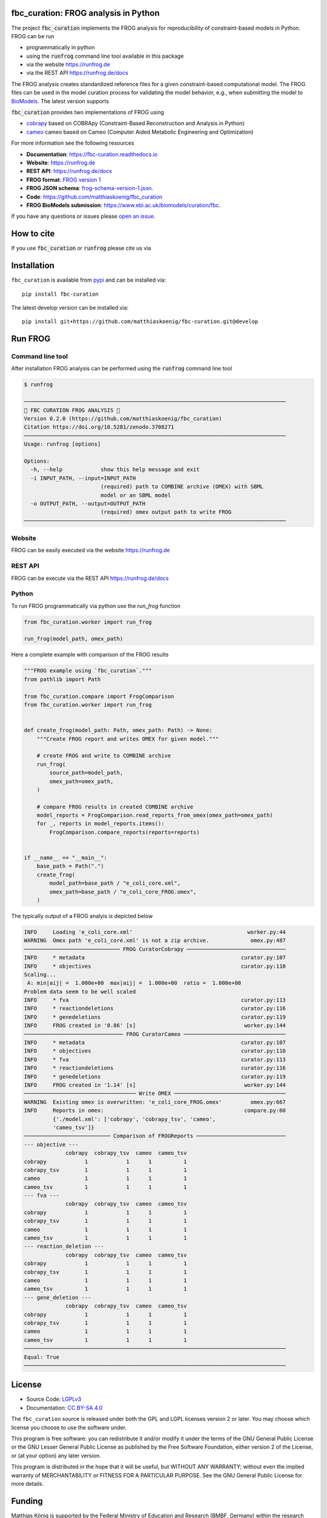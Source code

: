 .. image:: https://raw.githubusercontent.com/matthiaskoenig/fbc_curation/develop/docs/images/icon/frog_icon_mirror-100x80-300dpi.png
   :align: left
   :alt: FROG logo

fbc_curation: FROG analysis in Python
=====================================

.. image:: https://github.com/matthiaskoenig/sbmlsim/workflows/CI-CD/badge.svg
   :target: https://github.com/matthiaskoenig/fbc_curation/workflows/CI-CD
   :alt: GitHub Actions CI/CD Status

.. image:: https://img.shields.io/pypi/v/fbc-curation.svg
   :target: https://pypi.org/project/fbc_curation/
   :alt: Current PyPI Version

.. image:: https://img.shields.io/pypi/pyversions/fbc-curation.svg
   :target: https://pypi.org/project/fbc_curation/
   :alt: Supported Python Versions

.. image:: https://img.shields.io/pypi/l/fbc-curation.svg
   :target: http://opensource.org/licenses/LGPL-3.0
   :alt: GNU Lesser General Public License 3

.. image:: https://readthedocs.org/projects/fbc_curation/badge/?version=latest
   :target: https://fbc-curation.readthedocs.io/en/latest/?badge=latest
   :alt: Documentation Status

.. image:: https://codecov.io/gh/matthiaskoenig/fbc_curation/branch/develop/graph/badge.svg
   :target: https://codecov.io/gh/matthiaskoenig/fbc_curation
   :alt: Codecov

.. image:: https://zenodo.org/badge/DOI/10.5281/zenodo.3708271.svg
   :target: https://doi.org/10.5281/zenodo.3708271
   :alt: Zenodo DOI

.. image:: https://img.shields.io/badge/code%20style-black-000000.svg
   :target: https://github.com/ambv/black
   :alt: Black


The project :code:`fbc_curation` implements the FROG analysis for reproducibility of constraint-based models in Python.
FROG can be run 

* programmatically in python
* using the :code:`runfrog` command line tool available in this package
* via the website `https://runfrog.de <https://runfrog.de>`__
* via the REST API `https://runfrog.de/docs <https://runfrog.de/docs>`__

The FROG analysis creates standardized reference files for a given constraint-based computational model. 
The FROG files can be used in the model curation process for validating the model behavior, e.g., when
submitting the model to `BioModels <https://www.ebi.ac.uk/biomodels/curation/fbc>`__. 
The latest version supports 

.. image:: https://img.shields.io/pypi/pyversions/fbc-curation.svg
   :target: https://pypi.org/project/fbc_curation/
   :alt: Supported Python Versions

:code:`fbc_curation` provides two implementations of FROG using

* `cobrapy <https://github.com/opencobra/cobrapy>`__ based on COBRApy (Constraint-Based Reconstruction and Analysis in Python)
* `cameo <https://github.com/biosustain/cameo>`__ cameo based on Cameo (Computer Aided Metabolic Engineering and Optimization)

For more information see the following resources

* **Documentation**: `https://fbc-curation.readthedocs.io <https://fbc-curation.readthedocs.io>`__
* **Website**: `https://runfrog.de <https://runfrog.de>`__
* **REST API**: `https://runfrog.de/docs <https://runfrog.de/docs>`__
* **FROG format**: `FROG version 1 <https://fbc-curation.readthedocs.io/en/latest/reference_files.html>`__
* **FROG JSON schema**: `frog-schema-version-1.json <https://raw.githubusercontent.com/matthiaskoenig/fbc_curation/develop/src/fbc_curation/resources/schema/frog-schema-version-1.json>`__.
* **Code**: `https://github.com/matthiaskoenig/fbc_curation <https://github.com/matthiaskoenig/fbc_curation>`_
* **FROG BioModels submission**: `https://www.ebi.ac.uk/biomodels/curation/fbc <https://www.ebi.ac.uk/biomodels/curation/fbc>`__.

If you have any questions or issues please `open an issue <https://github.com/matthiaskoenig/fbc_curation/issues>`__. 

How to cite
===========
If you use :code:`fbc_curation` or :code:`runfrog` please cite us via

.. image:: https://zenodo.org/badge/DOI/10.5281/zenodo.3708271.svg
   :target: https://doi.org/10.5281/zenodo.3597770
   :alt: Zenodo DOI

Installation
============
``fbc_curation`` is available from `pypi <https://pypi.python.org/pypi/fbc-curation>`__ and
can be installed via::

    pip install fbc-curation

The latest develop version can be installed via::

    pip install git+https://github.com/matthiaskoenig/fbc-curation.git@develop


Run FROG
========

Command line tool
-----------------

After installation FROG analysis can be performed using the :code:`runfrog` command line tool

.. code:: bash

    $ runfrog
    
    ──────────────────────────────────────────────────────────────────────────────────
    🐸 FBC CURATION FROG ANALYSIS 🐸
    Version 0.2.0 (https://github.com/matthiaskoenig/fbc_curation)
    Citation https://doi.org/10.5281/zenodo.3708271
    ──────────────────────────────────────────────────────────────────────────────────
    Usage: runfrog [options]
    
    Options:
      -h, --help            show this help message and exit
      -i INPUT_PATH, --input=INPUT_PATH
                            (required) path to COMBINE archive (OMEX) with SBML
                            model or an SBML model
      -o OUTPUT_PATH, --output=OUTPUT_PATH
                            (required) omex output path to write FROG
    ──────────────────────────────────────────────────────────────────────────────────

Website
-------
FROG can be easily executed via the website `https://runfrog.de <https://runfrog.de>`__

REST API
--------
FROG can be execute via the REST API `https://runfrog.de/docs <https://runfrog.de/docs>`__

Python
------
To run FROG programmatically via python use the `run_frog` function


.. code:: python

    from fbc_curation.worker import run_frog
    
    run_frog(model_path, omex_path)


Here a complete example with comparison of the FROG results

.. code:: python

    """FROG example using `fbc_curation`."""
    from pathlib import Path
    
    from fbc_curation.compare import FrogComparison
    from fbc_curation.worker import run_frog
    
    
    def create_frog(model_path: Path, omex_path: Path) -> None:
        """Create FROG report and writes OMEX for given model."""
    
        # create FROG and write to COMBINE archive
        run_frog(
            source_path=model_path,
            omex_path=omex_path,
        )
    
        # compare FROG results in created COMBINE archive
        model_reports = FrogComparison.read_reports_from_omex(omex_path=omex_path)
        for _, reports in model_reports.items():
            FrogComparison.compare_reports(reports=reports)
    
    
    if __name__ == "__main__":
        base_path = Path(".")
        create_frog(
            model_path=base_path / "e_coli_core.xml",
            omex_path=base_path / "e_coli_core_FROG.omex",
        )

The typically output of a FROG analyis is depicted below

.. code:: bash

    INFO     Loading 'e_coli_core.xml'                                    worker.py:44
    WARNING  Omex path 'e_coli_core.xml' is not a zip archive.             omex.py:487
    ────────────────────────────── FROG CuratorCobrapy ───────────────────────────────
    INFO     * metadata                                                 curator.py:107
    INFO     * objectives                                               curator.py:110
    Scaling...
     A: min|aij| =  1.000e+00  max|aij| =  1.000e+00  ratio =  1.000e+00
    Problem data seem to be well scaled
    INFO     * fva                                                      curator.py:113
    INFO     * reactiondeletions                                        curator.py:116
    INFO     * genedeletions                                            curator.py:119
    INFO     FROG created in '0.86' [s]                                  worker.py:144
    ─────────────────────────────── FROG CuratorCameo ────────────────────────────────
    INFO     * metadata                                                 curator.py:107
    INFO     * objectives                                               curator.py:110
    INFO     * fva                                                      curator.py:113
    INFO     * reactiondeletions                                        curator.py:116
    INFO     * genedeletions                                            curator.py:119
    INFO     FROG created in '1.14' [s]                                  worker.py:144
    ─────────────────────────────────── Write OMEX ───────────────────────────────────
    WARNING  Existing omex is overwritten: 'e_coli_core_FROG.omex'         omex.py:667
    INFO     Reports in omex:                                            compare.py:60
             {'./model.xml': ['cobrapy', 'cobrapy_tsv', 'cameo',                      
             'cameo_tsv']}                                                            
    ─────────────────────────── Comparison of FROGReports ────────────────────────────
    --- objective ---
                 cobrapy  cobrapy_tsv  cameo  cameo_tsv
    cobrapy            1            1      1          1
    cobrapy_tsv        1            1      1          1
    cameo              1            1      1          1
    cameo_tsv          1            1      1          1
    --- fva ---
                 cobrapy  cobrapy_tsv  cameo  cameo_tsv
    cobrapy            1            1      1          1
    cobrapy_tsv        1            1      1          1
    cameo              1            1      1          1
    cameo_tsv          1            1      1          1
    --- reaction_deletion ---
                 cobrapy  cobrapy_tsv  cameo  cameo_tsv
    cobrapy            1            1      1          1
    cobrapy_tsv        1            1      1          1
    cameo              1            1      1          1
    cameo_tsv          1            1      1          1
    --- gene_deletion ---
                 cobrapy  cobrapy_tsv  cameo  cameo_tsv
    cobrapy            1            1      1          1
    cobrapy_tsv        1            1      1          1
    cameo              1            1      1          1
    cameo_tsv          1            1      1          1
    ──────────────────────────────────────────────────────────────────────────────────
    Equal: True
    ──────────────────────────────────────────────────────────────────────────────────

License
=======

* Source Code: `LGPLv3 <http://opensource.org/licenses/LGPL-3.0>`__
* Documentation: `CC BY-SA 4.0 <http://creativecommons.org/licenses/by-sa/4.0/>`__

The ``fbc_curation`` source is released under both the GPL and LGPL licenses version 2 or
later. You may choose which license you choose to use the software under.

This program is free software: you can redistribute it and/or modify it under
the terms of the GNU General Public License or the GNU Lesser General Public
License as published by the Free Software Foundation, either version 2 of the
License, or (at your option) any later version.

This program is distributed in the hope that it will be useful, but WITHOUT ANY
WARRANTY; without even the implied warranty of MERCHANTABILITY or FITNESS FOR A
PARTICULAR PURPOSE. See the GNU General Public License for more details.

Funding
=======
Matthias König is supported by the Federal Ministry of Education and Research (BMBF, Germany)
within the research network Systems Medicine of the Liver (**LiSyM**, grant number 031L0054) 
and by the German Research Foundation (DFG) within the Research Unit Programme FOR 5151 
"`QuaLiPerF <https://qualiperf.de>`__ (Quantifying Liver Perfusion-Function Relationship in Complex Resection - 
A Systems Medicine Approach)" by grant number 436883643 and by grant number 465194077 
(Priority Programme SPP 2311, Subproject SimLivA). 

© 2020-2022 Matthias König
